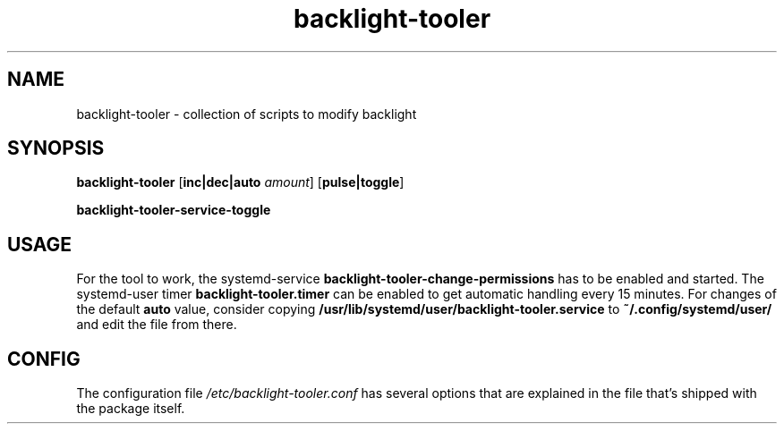.TH backlight-tooler 1
.SH NAME
backlight-tooler \- collection of scripts to modify backlight
.SH SYNOPSIS
.B backlight-tooler
[\fBinc|dec|auto\fR \fIamount\fR]
[\fBpulse|toggle\fR]

.B backlight-tooler-service-toggle

.SH USAGE
For the tool to work, the systemd-service \fBbacklight-tooler-change-permissions\fR
has to be enabled and started. The systemd-user timer
\fBbacklight-tooler.timer\fR can be enabled to get automatic handling every 15
minutes. For changes of the default \fBauto\fR value, consider copying
\fB/usr/lib/systemd/user/backlight-tooler.service\fR to
\fB~/.config/systemd/user/\fR and edit the file from there.

.SH CONFIG

The configuration file \fI/etc/backlight-tooler.conf\fR has several options that
are explained in the file that's shipped with the package itself.
